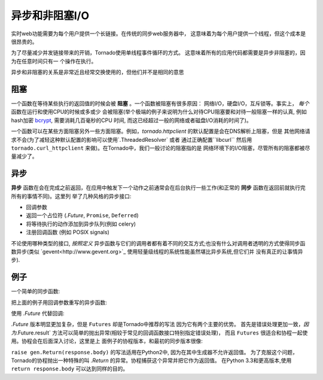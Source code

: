 异步和非阻塞I/O
---------------------------------

实时web功能需要为每个用户提供一个长链接。在传统的同步web服务器中，
这意味着为每个用户提供一个线程，但这个成本是很昂贵的。

为了尽量减少并发链接带来的开销，Tornado使用单线程事件循环的方式。
这意味着所有的应用代码都需要是异步非阻塞的，因为在任意时间只有一
个操作在执行。

异步和非阻塞的关系是非常近且经常交换使用的，但他们并不是相同的意思

阻塞
~~~~~~~~

一个函数在等待某些执行的返回值的时候会被 **阻塞** 。一个函数被阻塞有很多原因：
网络I/O，硬盘I/O，互斥锁等。事实上， *每个* 函数在运行和使用CPU的时候或多或少
会被阻塞(举个极端的例子来说明为什么对待CPU阻塞要和对待一般阻塞一样的认真,
例如hash加密 `bcrypt <http://bcrypt.sourceforge.net/>`_, 需要消耗几百毫秒的CPU
时间, 而这已经超过一般的网络或者磁盘I/O消耗的时间了)。

一个函数可以在某些方面阻塞另外一些方面阻塞。例如，`tornado.httpclient` 的默认配置是会在DNS解析上阻塞，但是
其他网络请求不会(为了减轻这种默认配置的影响可以使用`.ThreadedResolver` 或者
通过正确配置``libcurl`` 然后用 ``tornado.curl_httpclient`` 来做)。在Tornado中，我们一般讨论的阻塞指的是
网络环境下的I/O阻塞，尽管所有的阻塞都被尽量减少了。

异步
~~~~~~~~

**异步** 函数在会在完成之前返回，在应用中触发下一个动作之前通常会在后台执行一些工作(和正常的 **同步**  函数在返回前就执行完所有的事情不同)。这里列 举了几种风格的异步接口:

* 回调参数
* 返回一个占位符 (`.Future`, ``Promise``, ``Deferred``)
* 将等待执行的动作添加到异步队列(例如 celery)
* 注册回调函数 (例如 POSIX signals)

不论使用哪种类型的接口, *按照定义*  异步函数与它们的调用者都有着不同的交互方式;也没有什么对调用者透明的方式使得同步函数异步(类似 
`gevent<http://www.gevent.org>`_ 使用轻量级线程的系统性能虽然堪比异步系统,但它们并 没有真正的让事情异步).


例子
~~~~~~~~

一个简单的同步函数:

.. testcode::

    from tornado.httpclient import HTTPClient

    def synchronous_fetch(url):
        http_client = HTTPClient()
        response = http_client.fetch(url)
        return response.body

.. testoutput::
   :hide:

把上面的例子用回调参数重写的异步函数:

.. testcode::

    from tornado.httpclient import AsyncHTTPClient

    def asynchronous_fetch(url, callback):
        http_client = AsyncHTTPClient()
        def handle_response(response):
            callback(response.body)
        http_client.fetch(url, callback=handle_response)

.. testoutput::
   :hide:

使用 `.Future` 代替回调:

.. testcode::

    from tornado.concurrent import Future

    def async_fetch_future(url):
        http_client = AsyncHTTPClient()
        my_future = Future()
        fetch_future = http_client.fetch(url)
        fetch_future.add_done_callback(
            lambda f: my_future.set_result(f.result()))
        return my_future

.. testoutput::
   :hide:

`.Future` 版本明显更加复杂，但是 ``Futures`` 却是Tornado中推荐的写法 因为它有两个主要的优势。
首先是错误处理更加一致，`因为`.Future.result` 方法可以简单的抛出异常(相较于常见的回调函数接口特别指定错误处理)，
而且 ``Futures`` 很适合和协程一起使用。协程会在后面深入讨论，这里是上 面例子的协程版本，和最初的同步版本很像:

.. testcode::

    from tornado import gen

    @gen.coroutine
    def fetch_coroutine(url):
        http_client = AsyncHTTPClient()
        response = yield http_client.fetch(url)
        raise gen.Return(response.body)

.. testoutput::
   :hide:

``raise gen.Return(response.body)`` 的写法适用在Python2中, 因为在其中生成器不允许返回值。
为了克服这个问题，Tornado的协程抛出一种特殊的叫 `.Return` 的异常。协程捕获这个异常并把它作为返回值。
在Python 3.3和更高版本,使用 ``return response.body`` 可以达到同样的目的。
